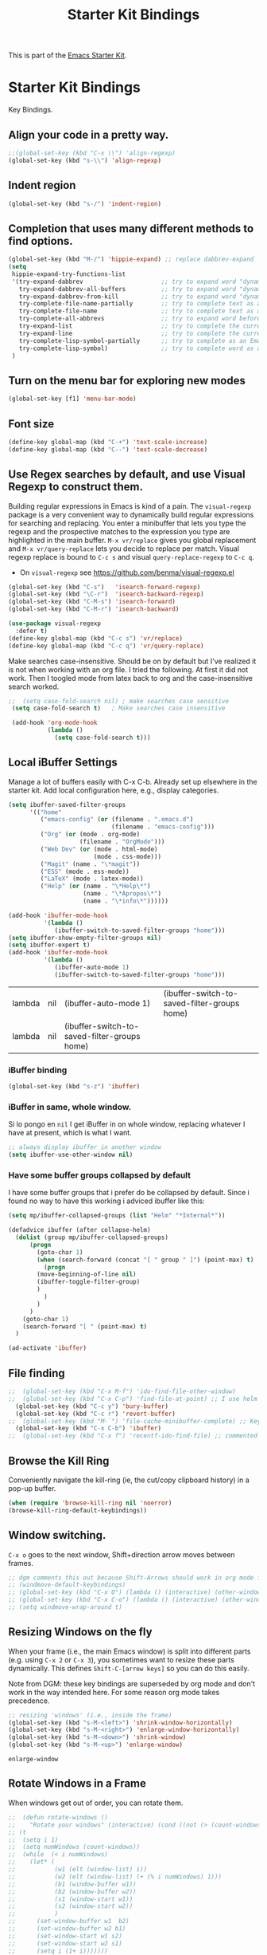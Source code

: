 # -*- coding: utf-8 -*-
# -*- find-file-hook: org-babel-execute-buffer -*-

#+TITLE: Starter Kit Bindings
#+OPTIONS: toc:nil num:nil ^:nil

This is part of the [[file:starter-kit.org][Emacs Starter Kit]].

* Starter Kit Bindings

Key Bindings.

** COMMENT Map fn to Hyper

#+source: fn-to-hyper 
#+begin_src emacs-lisp
;;  (setq mac-function-modifier 'hyper)
;;  ;; fix page-up and page-down keys
  
;;  (defun sfp-page-down (&optional arg)
;;    (interactive "^P")
;;    (setq this-command 'next-line)
;;    (next-line
;;     (- (window-text-height)
;;        next-screen-context-lines)))
;;  (put 'sfp-page-down 'isearch-scroll t)
;;  (put 'sfp-page-down 'CUA 'move)
  
;;  (defun sfp-page-up (&optional arg)
;;    (interactive "^P")
;;    (setq this-command 'previous-line)
;;    (previous-line
;;     (- (window-text-height)
;;        next-screen-context-lines)))
;;  (put 'sfp-page-up 'isearch-scroll t)
;;  (put 'sfp-page-up 'CUA 'move)
;;  
;;  (global-set-key [(H down)] 'scroll-up)
;;  (global-set-key [(H up)]   'scroll-down) 
;;  (require 'scroll-lock)
;;  (setq scroll-preserve-screen-position t)
#+end_src

** Align your code in a pretty way.
#+begin_src emacs-lisp 
;;(global-set-key (kbd "C-x \\") 'align-regexp)
(global-set-key (kbd "s-\\") 'align-regexp)
#+end_src

#+RESULTS:
: align-regexp

** Indent region
#+begin_src emacs-lisp
(global-set-key (kbd "s-/") 'indent-region)
#+end_src

#+RESULTS:
: indent-region

** Completion that uses many different methods to find options.

#+begin_src emacs-lisp 
(global-set-key (kbd "M-/") 'hippie-expand) ;; replace dabbrev-expand
(setq
 hippie-expand-try-functions-list
 '(try-expand-dabbrev                      ;; try to expand word "dynamically", searching the current buffer.
   try-expand-dabbrev-all-buffers          ;; try to expand word "dynamically", searching all other buffers.
   try-expand-dabbrev-from-kill            ;; try to expand word "dynamically", searching the kill ring.
   try-complete-file-name-partially        ;; try to complete text as a file name, as many characters as unique.
   try-complete-file-name                  ;; try to complete text as a file name.
   try-complete-all-abbrevs                ;; try to expand word before point according to all abbrev tables.
   try-expand-list                         ;; try to complete the current line to an entire line in the buffer.
   try-expand-line                         ;; try to complete the current line to an entire line in the buffer.
   try-complete-lisp-symbol-partially      ;; try to complete as an Emacs Lisp symbol, as many characters as unique.
   try-complete-lisp-symbol)               ;; try to complete word as an Emacs Lisp symbol
 )
#+end_src

** Turn on the menu bar for exploring new modes
#+begin_src emacs-lisp 
(global-set-key [f1] 'menu-bar-mode)
#+end_src

** Font size
#+begin_src emacs-lisp 
(define-key global-map (kbd "C-+") 'text-scale-increase)
(define-key global-map (kbd "C--") 'text-scale-decrease)
#+end_src

** Use Regex searches by default, and use Visual Regexp to construct them.
Building regular expressions in Emacs is kind of a pain.  The =visual-regexp= package is a very convenient way to dynamically build regular expressions for searching and replacing. You enter a minibuffer that lets you type the regexp and the prospective matches to the expression you type are highlighted in the main buffer. =M-x vr/replace= gives you global replacement and =M-x vr/query-replace= lets you decide to replace per match. Visual regexp replace is bound to =C-c s= and visual =query-replace-regexp= to =C-c q=. 

- On =visual-regexp= see https://github.com/benma/visual-regexp.el

#+begin_src emacs-lisp 
  (global-set-key (kbd "C-s")   'isearch-forward-regexp)
  (global-set-key (kbd "\C-r")  'isearch-backward-regexp)
  (global-set-key (kbd "C-M-s") 'isearch-forward)
  (global-set-key (kbd "C-M-r") 'isearch-backward)

  (use-package visual-regexp
    :defer t)
  (define-key global-map (kbd "C-c s") 'vr/replace) 
  (define-key global-map (kbd "C-c q") 'vr/query-replace)
  #+end_src

Make searches case-insensitive. Should be on by default but I've realized it is not when working with an org file. I tried the following. At first it did not work. Then I toogled mode from latex back to org and the case-insensitive search worked.

#+begin_src emacs-lisp 
 ;;  (setq case-fold-search nil) ; make searches case sensitive
  (setq case-fold-search t)   ; Make searches case insensitive

  (add-hook 'org-mode-hook
            (lambda ()
              (setq case-fold-search t)))
#+end_src

*** COMMENT =visual-regexp= on steroids: an extension
- DGM: turned off on 31/01/2020 to continue using the regular =visual-regexp= until I understand the version on steroids

- https://github.com/benma/visual-regexp-steroids.el
- https://www.reddit.com/r/emacs/comments/evdcie/back_to_cursors_stutteringchoppy_movement/

- Interesting: it'll make searches case sentitive.

#+BEGIN_SRC emacs-lisp
  ;; (use-package visual-regexp
  ;;   :defer)

  ;; (use-package visual-regexp-steroids
  ;;   :defer
  ;;   :demand
  ;;   :bind (("C-M-r" . vr/isearch-backward)
  ;;          ("C-M-s" . vr/isearch-forward)
  ;;          ("C-c q" . vr/query-replace)
  ;;          ("C-c r" . vr/replace)
  ;;          ("C-r"   . vr/isearch-backward) ;; C-M-r
  ;;          ("C-s"   . vr/isearch-forward) ;; C-M-s
  ;;          ))
#+END_SRC

#+RESULTS:
: #s(hash-table size 65 test eql rehash-size 1.5 rehash-threshold 0.8125 data (:use-package (24115 4119 835327 964000) :init (24115 4119 834970 275000) :init-secs (0 0 747 842000) :use-package-secs (0 0 1160 571000) :config (24115 4119 834609 132000) :config-secs (0 0 9 101000)))

** Local iBuffer Settings

Manage a lot of buffers easily with C-x C-b. Already set up elsewhere in the starter kit. Add local configuration here, e.g., display categories.

#+srcname: iBuffer-custom
#+begin_src emacs-lisp 
(setq ibuffer-saved-filter-groups
      '(("home"
	     ("emacs-config" (or (filename . ".emacs.d")
			                 (filename . "emacs-config")))
	     ("Org" (or (mode . org-mode)
		            (filename . "OrgMode")))
	     ("Web Dev" (or (mode . html-mode)
			            (mode . css-mode)))
	     ("Magit" (name . "\*magit"))
	     ("ESS" (mode . ess-mode))
         ("LaTeX" (mode . latex-mode))
	     ("Help" (or (name . "\*Help\*")
		             (name . "\*Apropos\*")
		             (name . "\*info\*"))))))

(add-hook 'ibuffer-mode-hook
	      '(lambda ()
	         (ibuffer-switch-to-saved-filter-groups "home")))
(setq ibuffer-show-empty-filter-groups nil)
(setq ibuffer-expert t)
(add-hook 'ibuffer-mode-hook
          '(lambda ()
             (ibuffer-auto-mode 1)
             (ibuffer-switch-to-saved-filter-groups "home")))

#+end_src

#+RESULTS: iBuffer-custom
| lambda | nil | (ibuffer-auto-mode 1)                        | (ibuffer-switch-to-saved-filter-groups home) |
| lambda | nil | (ibuffer-switch-to-saved-filter-groups home) |                                              |

*** iBuffer binding
#+begin_src emacs-lisp 
(global-set-key (kbd "s-z") 'ibuffer)
#+end_src

*** iBuffer in same, whole window.

Si lo pongo en =nil= I get iBuffer in on whole window, replacing whatever I have at present, which is what I want.
#+srcname: ibuffer
#+BEGIN_SRC emacs-lisp 
;; always display ibuffer in another window
(setq ibuffer-use-other-window nil)
#+END_SRC

*** COMMENT Use Human readable Size column
From: https://www.emacswiki.org/emacs/IbufferMode

I don’t like default “Size” column, so I write a human readable column instead of original one. – coldnew

#+begin_src emacs-lisp 
;; Use human readable Size column instead of original one
(define-ibuffer-column size-h
  (:name "Size" :inline t)
  (cond
   ((> (buffer-size) 1000000) (format "%7.1fM" (/ (buffer-size) 1000000.0)))
   ((> (buffer-size) 100000) (format "%7.0fk" (/ (buffer-size) 1000.0)))
   ((> (buffer-size) 1000) (format "%7.1fk" (/ (buffer-size) 1000.0)))
   (t (format "%8d" (buffer-size)))))

;; Modify the default ibuffer-formats
  (setq ibuffer-formats
	'((mark modified read-only " "
		(name 18 18 :left :elide)
		" "
		(size-h 9 -1 :right)
		" "
		(mode 16 16 :left :elide)
		" "
		filename-and-process)))
#+end_src

#+RESULTS:
| mark | modified | read-only |   | (name 18 18 :left :elide) |   | (size-h 9 -1 :right) |   | (mode 16 16 :left :elide) |   | filename-and-process |

I added a little more code to the above code so that the bottom summary line also showed total size in human readable form.

#+begin_src emacs-lisp 
(defun ajv/human-readable-file-sizes-to-bytes (string)
  "Convert a human-readable file size into bytes."
  (interactive)
  (cond
   ((string-suffix-p "G" string t)
    (* 1000000000 (string-to-number (substring string 0 (- (length string) 1)))))
   ((string-suffix-p "M" string t)
    (* 1000000 (string-to-number (substring string 0 (- (length string) 1)))))
   ((string-suffix-p "K" string t)
    (* 1000 (string-to-number (substring string 0 (- (length string) 1)))))
   (t
    (string-to-number (substring string 0 (- (length string) 1))))
   )
  )

(defun ajv/bytes-to-human-readable-file-sizes (bytes)
  "Convert number of bytes to human-readable file size."
  (interactive)
  (cond
   ((> bytes 1000000000) (format "%10.1fG" (/ bytes 1000000000.0)))
   ((> bytes 100000000) (format "%10.0fM" (/ bytes 1000000.0)))
   ((> bytes 1000000) (format "%10.1fM" (/ bytes 1000000.0)))
   ((> bytes 100000) (format "%10.0fk" (/ bytes 1000.0)))
   ((> bytes 1000) (format "%10.1fk" (/ bytes 1000.0)))
   (t (format "%10d" bytes)))
  )

;; Use human readable Size column instead of original one
(define-ibuffer-column size-h
  (:name "Size"
	 :inline t
	 :summarizer
	 (lambda (column-strings)
	   (let ((total 0))
	     (dolist (string column-strings)
	       (setq total
		     ;; like, ewww ...
		     (+ (float (ajv/human-readable-file-sizes-to-bytes string))
			total)))
	     (ajv/bytes-to-human-readable-file-sizes total)))	 ;; :summarizer nil
	 )
  (ajv/bytes-to-human-readable-file-sizes (buffer-size)))

;; Modify the default ibuffer-formats
(setq ibuffer-formats
      '((mark modified read-only locked " "
	      (name 20 20 :left :elide)
	      " "
	      (size-h 11 -1 :right)
	      " "
	      (mode 16 16 :left :elide)
	      " "
	      filename-and-process)
	(mark " "
	      (name 16 -1)
	      " " filename)))

#+end_src

#+RESULTS:
| mark | modified | read-only    | locked |          | (name 20 20 :left :elide) |   | (size-h 11 -1 :right) |   | (mode 16 16 :left :elide) |   | filename-and-process |
| mark |          | (name 16 -1) |        | filename |                           |   |                       |   |                           |   |                      |

*** Have some buffer groups collapsed by default

I have some buffer groups that i prefer do be collapsed by default. Since i found no way to have this working i adviced ibuffer like this:

#+begin_src emacs-lisp 
(setq mp/ibuffer-collapsed-groups (list "Helm" "*Internal*"))

(defadvice ibuffer (after collapse-helm)
  (dolist (group mp/ibuffer-collapsed-groups)
	  (progn
	    (goto-char 1)
	    (when (search-forward (concat "[ " group " ]") (point-max) t)
	      (progn
		(move-beginning-of-line nil)
		(ibuffer-toggle-filter-group)
		)
	      )
	    )
	  )
    (goto-char 1)
    (search-forward "[ " (point-max) t)
  )

(ad-activate 'ibuffer)
#+end_src

#+RESULTS:
: ibuffer

** File finding
#+begin_src emacs-lisp 
;;  (global-set-key (kbd "C-x M-f") 'ido-find-file-other-window)
;;  (global-set-key (kbd "C-x C-p") 'find-file-at-point) ;; I use helm and projectile for this
  (global-set-key (kbd "C-c y") 'bury-buffer)
  (global-set-key (kbd "C-c r") 'revert-buffer)
;;  (global-set-key (kbd "M-`") 'file-cache-minibuffer-complete) ;; Key used somewhere else
  (global-set-key (kbd "C-x C-b") 'ibuffer)
;;  (global-set-key (kbd "C-x f") 'recentf-ido-find-file) ;; commented out until helm and ido are made to work together
#+end_src

#+RESULTS:
: ibuffer

** Browse the Kill Ring
Conveniently navigate the kill-ring (ie, the cut/copy clipboard history) in a pop-up buffer.

#+srcname: kill-ring
#+begin_src emacs-lisp 
  (when (require 'browse-kill-ring nil 'noerror)
  (browse-kill-ring-default-keybindings))
#+end_src

** Window switching.
=C-x o= goes to the next window, Shift+direction arrow moves between frames.

#+begin_src emacs-lisp 
;; dgm comments this out because Shift-Arrows should work in org mode for choosing dates and because instead of windmove I will use ace-window by the great abo-abo.
;; (windmove-default-keybindings) 
;; (global-set-key (kbd "C-x O") (lambda () (interactive) (other-window -1))) ;; back one
;; (global-set-key (kbd "C-x C-o") (lambda () (interactive) (other-window 2))) ;; forward two
;; (setq windmove-wrap-around t)
#+end_src

#+RESULTS:

** Resizing Windows on the fly
When your frame (i.e., the main Emacs window) is split into different parts (e.g. using =C-x 2= or =C-x 3=), you sometimes want to resize these parts dynamically. This defines =Shift-C-[arrow keys]= so you can do this easily. 

Note from DGM: these key bindings are superseded by org mode and don't work in the way intended here. For some reason org mode takes precedence.
 
#+srcname: resize-splits
#+begin_src emacs-lisp
  ;; resizing 'windows' (i.e., inside the frame)
  (global-set-key (kbd "s-M-<left>") 'shrink-window-horizontally)
  (global-set-key (kbd "s-M-<right>") 'enlarge-window-horizontally)
  (global-set-key (kbd "s-M-<down>") 'shrink-window)
  (global-set-key (kbd "s-M-<up>") 'enlarge-window)  
#+end_src

#+RESULTS: resize-splits
: enlarge-window

** Rotate Windows in a Frame
When windows get out of order, you can rotate them.

#+source: rotate-windows
#+begin_src emacs-lisp
  ;;  (defun rotate-windows ()
  ;;    "Rotate your windows" (interactive) (cond ((not (> (count-windows) 1)) (message "You can't rotate a single window!"))
  ;; (t
  ;;  (setq i 1)
  ;;  (setq numWindows (count-windows))
  ;;  (while  (< i numWindows)
  ;;    (let* (
  ;;           (w1 (elt (window-list) i))
  ;;           (w2 (elt (window-list) (+ (% i numWindows) 1)))
  ;;           (b1 (window-buffer w1))
  ;;           (b2 (window-buffer w2))
  ;;           (s1 (window-start w1))
  ;;           (s2 (window-start w2))
  ;;           )
  ;;      (set-window-buffer w1  b2)
  ;;      (set-window-buffer w2 b1)
  ;;      (set-window-start w1 s2)
  ;;      (set-window-start w2 s1)
  ;;      (setq i (1+ i)))))))

  ;; ;; (global-set-key (kbd "C-c m") 'rotate-windows)
  ;; (global-set-key (kbd "s-;") 'rotate-windows)
#+end_src


#+RESULTS: rotate-windows
: rotate-windows

** COMMENT Indentation help
Disabled, as it interferes with abbrev-mode. 
#+begin_src emacs-lisp 
;; (global-set-key (kbd "C-x a") 'join-line)
#+end_src

#+RESULTS:

** Start eshell or switch to it if it's active.
#+begin_src emacs-lisp 
(global-set-key (kbd "C-x m") 'eshell)
#+end_src
** Start a new eshell even if one is active.
#+begin_src emacs-lisp 
(global-set-key (kbd "C-x M") (lambda () (interactive) (eshell t)))
#+end_src
** COMMENT Smex replaces M-x
- Watch out (14 nov 2018): smex is built on top of ido mode and ido mode may interfere with Helm, so until I clarify this I disable this. 
- Original notes:
    Smex replaces M-x, and is built on top of ido-mode. See
    http://github.com/nonsequitur/smex or
    http://www.emacswiki.org/emacs/Smex for details.  

The commands are displayed in an Ido completion buffer, ordered by relevance. The 7 most recently executed commands come first, the rest are sorted by frequency of use, command length and in alphabetical order.

Ido completion in 10 seconds: Typing selects matching commands: e.g. 'lnmd' matches 'line-number-mode'. C-s/C-r switches to the next/previous match. Enter executes the selected command.

=smex-major-mode-commands= runs Smex, limited to commands that are relevant to the active major mode. Try it with Dired or Magit.
=smex-show-unbound-commands= shows frequently used commands that have no key bindings.

*** Command help

=C-h f=, while Smex is active, runs describe-function on the currently selected command.

=M-.= jumps to the definition of the selected command.

=C-h w= shows the key bindings for the selected command. (Via =where-is=.)

#+srcname: smex
#+begin_src emacs-lisp
;;  (require 'smex)
;;  (smex-initialize)  
;;  (global-set-key (kbd "M-x") 'smex)  ;; I think this is superseded by helm now
;;  (global-set-key (kbd "C-x C-m") 'smex) 
;;  (global-set-key (kbd "M-X") 'smex-major-mode-commands)
;;  (global-set-key (kbd "C-x C-M") 'smex-major-mode-commands)
  ;; This is your old M-x.
  ;; (global-set-key (kbd "C-c C-c M-x") 'execute-extended-command)
;;  (setq smex-show-unbound-commands t)
;;  (smex-auto-update 30)
#+end_src

#+RESULTS: smex

** If you want to be able to M-x without meta
#+begin_src emacs-lisp 
;; (global-set-key (kbd "C-x C-m") 'smex)
#+end_src
    
** Use Option as Meta key

#+source: option-is-meta
#+begin_src emacs-lisp 
;;  (setq mac-option-modifier 'meta)    
#+end_src

** Use Command-Z as undo
Use a little bit of Mac keys, but not all of them.
#+source: mackeys1
#+begin_src emacs-lisp 
  ;; (global-set-key [(meta z)] 'undo) ;; M-z is for zap to char on my watch
  ;; (require 'redo+) 
  ;;(global-set-key [(alt a)] 'mark-whole-buffer)
  ;;(global-set-key [(alt v)] 'yank)
  ;; (global-set-key [(alt c)] 'kill-ring-save)
  ;;(global-set-key [(alt x)] 'kill-region)
  ;;(global-set-key [(alt s)] 'save-buffer)
  ;;(global-set-key [(alt f)] 'isearch-forward)
  ;;(global-set-key [(alt g)] 'isearch-repeat-forward)
  ;; (global-set-key [(alt z)] 'undo)
    #+end_src

** Fetch the contents at a URL, display it raw.
#+begin_src emacs-lisp 
(global-set-key (kbd "C-M-x") 'view-url)
#+end_src

#+RESULTS:
: view-url

** Help should search more than just commands

#+begin_src emacs-lisp 
(global-set-key (kbd "C-h a") 'apropos)
#+end_src

** Should be able to eval-and-replace anywhere.

As far as I can see, KHJ gives the binding to the =eval-and-replace= function but not the function! I found it in:
http://emacsredux.com/blog/2013/06/21/eval-and-replace/
and I copy it below because it is awesome.

#+begin_src emacs-lisp 
(defun eval-and-replace ()
  "Replace the preceding sexp with its value."
  (interactive)
  (backward-kill-sexp)
  (condition-case nil
      (prin1 (eval (read (current-kill 0)))
             (current-buffer))
    (error (message "Invalid expression")
           (insert (current-kill 0)))))

(global-set-key (kbd "C-c e") 'eval-and-replace)
#+end_src

#+RESULTS:
: eval-and-replace

** Applications
#+begin_src emacs-lisp 
  
  (global-set-key (kbd "C-c j") (lambda () (interactive) (switch-or-start 'jabber-connect "*-jabber-*")))
  (global-set-key (kbd "C-c i") (lambda () (interactive) (switch-or-start (lambda ()
                                                                       (rcirc-connect "irc.freenode.net"))
                                                                     "*irc.freenode.net*")))
  (global-set-key (kbd "C-c J") 'jabber-send-presence)
  (global-set-key (kbd "C-c M-j") 'jabber-disconnect)
;;  (global-set-key (kbd "C-x g") 'magit-status) ;; now in dgm.org
#+end_src

#+RESULTS:
: jabber-disconnect

** Activate occur easily inside isearch
#+begin_src emacs-lisp 
(define-key isearch-mode-map (kbd "C-o")
  (lambda () (interactive)
    (let ((case-fold-search isearch-case-fold-search))
      (occur (if isearch-regexp isearch-string (regexp-quote isearch-string))))))
#+end_src

And from https://github.com/danielmai/.emacs.d/blob/master/config.org

The following function for occur-dwim is taken from Oleh Krehel from his blog post at (or emacs. It takes the current region or the symbol at point as the default value for occur.

#+BEGIN_SRC emacs-lisp
(defun occur-dwim ()
  "Call `occur' with a sane default."
  (interactive)
  (push (if (region-active-p)
            (buffer-substring-no-properties
             (region-beginning)
             (region-end))
          (thing-at-point 'symbol))
        regexp-history)
  (call-interactively 'occur))

(bind-key "M-s o" 'occur-dwim)
#+END_SRC

#+RESULTS:
: occur-dwim

** Winner mode

Winner mode allows you to undo/redo changes to window changes in Emacs.

Remember the previous window configurations and jump back to them as needed (as when, e.g., some other mode messes with your working layout.) Rebind the default keys to =C-c-up= and =C-c-down= as in a moment we'll assign =C-c-right= for rotating windows.

Winner Mode has been included with GNU Emacs since version 20 (https://www.emacswiki.org/emacs/WinnerMode) so no need for =use-package=.

#+source: local-winner-mode
#+begin_src emacs-lisp
;; (use-package winner
;;  :config
;;  (winner-mode t)
;;  :bind (("C-c <down>" . winner-undo)
;;         ("C-c <up>" . winner-redo)))

;; Old khj's code
(winner-mode 1)
(global-set-key (kbd "C-c <up>") 'winner-undo)
(global-set-key (kbd "C-c <down>") 'winner-redo)
#+end_src

#+RESULTS: local-winner-mode
: winner-redo

Restore the windows after Ediff quits. By default, when you quit the Ediff session with q, it just leaves the two diff windows around, instead of restoring the window configuration from when Ediff was started.

(Tip from https://caolan.org/dotfiles/emacs.html#orgd96aeb0)

#+BEGIN_SRC emacs-lisp 
(add-hook 'ediff-after-quit-hook-internal 'winner-undo)
#+END_SRC

#+RESULTS:
| winner-undo |

** Don't Use Suspend Frame

I (DGM) kept bumping into =C-x C-z= when I wanted to undo something and this binding means =suspend-frame=. So I disable the command.

From https://stackoverflow.com/questions/7243155/cant-seem-to-get-rid-of-ctrl-x-ctrl-z-key-binding-in-emacs-for-minimizing-windo

#+BEGIN_SRC emacs-lisp
(global-set-key "\C-x\C-z" nil)
(global-set-key (kbd "C-x C-z") nil)
(put 'suspend-frame 'disabled t)
#+END_SRC

#+RESULTS:
: t

By default C-z is bound to "Suspend Frame", which minimizes Emacs. I find this of no use. Bind it to "Undo" instead. 

#+source: disable-suspend-frame
#+begin_src emacs-lisp
  ;; I can't remember ever having meant to use C-z to suspend the frame
  (global-set-key (kbd "C-z") 'undo)
#+end_src

** CUA mode for rectangle editing
Sometimes very useful (but we don't use the core cua keys.)

DGM: I don't like CUA generally though for rectangle editing it can be very handy, but I've learnt the emacs way to rectangle editing anyway so... I disable it as CUA bindings could interfere with other findings.... but wait!! below are many functions I ignored about rectangle editing!!! Plus it seems the great KHJ disables the core =cua-mode= bindings so I'll leave this running!

BUT, I've added two lines: one to unset the C-return binding in CUA mode and one to set C-M-return to rectangle marking.  
The reason is that in many data science programs, the great ista zahn binds the sending of current line to interpreter to C-return and I use this much more often than rectangle editing.

#+source: cua-rectangle
#+begin_src emacs-lisp 
  (setq cua-enable-cua-keys nil)
  (global-unset-key (read-kbd-macro "C-<return>"))
  (setq cua-rectangle-mark-key (kbd "C-M-<return>"))
  (cua-mode)

;; To start a rectangle, use [C-return] and extend it using the normal
;; movement keys (up, down, left, right, home, end, C-home,
;; C-end). Once the rectangle has the desired size, you can cut or
;; copy it using C-w and M-w, and you can
;; subsequently insert it - as a rectangle - using C-y.  So
;; the only new command you need to know to work with cua-mode
;; rectangles is C-return!
;;
;; Normally, when you paste a rectangle using C-v (C-y), each line of
;; the rectangle is inserted into the existing lines in the buffer.
;; If overwrite-mode is active when you paste a rectangle, it is
;; inserted as normal (multi-line) text.
;;
;; And there's more: If you want to extend or reduce the size of the
;; rectangle in one of the other corners of the rectangle, just use
;; [return] to move the cursor to the "next" corner.  Or you can use
;; the [M-up], [M-down], [M-left], and [M-right] keys to move the
;; entire rectangle overlay (but not the contents) in the given
;; direction.
;;
;; [C-return] cancels the rectangle
;; [C-space] activates the region bounded by the rectangle

;; cua-mode's rectangle support also includes all the normal rectangle
;; functions with easy access:
;;
;; [M-a] aligns all words at the left edge of the rectangle
;; [M-b] fills the rectangle with blanks (tabs and spaces)
;; [M-c] closes the rectangle by removing all blanks at the left edge
;;       of the rectangle
;; [M-f] fills the rectangle with a single character (prompt)
;; [M-i] increases the first number found on each line of the rectangle
;;       by the amount given by the numeric prefix argument (default 1)
;;       It recognizes 0x... as hexadecimal numbers
;; [M-k] kills the rectangle as normal multi-line text (for paste)
;; [M-l] downcases the rectangle
;; [M-m] copies the rectangle as normal multi-line text (for paste)
;; [M-n] fills each line of the rectangle with increasing numbers using
;;       a supplied format string (prompt)
;; [M-o] opens the rectangle by moving the highlighted text to the
;;       right of the rectangle and filling the rectangle with [blanks.
;;  M-p] toggles virtual straight rectangle edges
;; [M-P] inserts tabs and spaces (padding) to make real straight edges
;; [M-q] performs text filling on the rectangle
;; [M-r] replaces REGEXP (prompt) by STRING (prompt) in rectangle
;; [M-R] reverse the lines in the rectangle
;; [M-s] fills each line of the rectangle with the same STRING (prompt)
;; [M-t] performs text fill of the rectangle with TEXT (prompt)
;; [M-u] upcases the rectangle
;; [M-|] runs shell command on rectangle
;; [M-'] restricts rectangle to lines with CHAR (prompt) at left column
;; [M-/] restricts rectangle to lines matching REGEXP (prompt)
;; [C-?] Shows a brief list of the above commands.

;; [M-C-up] and [M-C-down] scrolls the lines INSIDE the rectangle up
;; and down; lines scrolled outside the top or bottom of the rectangle
;; are lost, but can be recovered using [C-z].
  
#+end_src

#+RESULTS: cua-rectangle
: t

** Expand Region

   Expand selected region by semantic units. Just keep pressing the key until it selects what you want.

#+begin_src emacs-lisp
(use-package expand-region
  :defer t
  :bind (("s-<SPC>"       . er/expand-region)
         ("s-<backspace>" . er/contract-region)))
#+end_src

#+RESULTS: expand-region
: #s(hash-table size 65 test eql rehash-size 1.5 rehash-threshold 0.8125 data (:use-package (23973 37848 504409 702000) :init (23973 37848 504337 958000) :init-secs (0 0 24 784000) :use-package-secs (0 0 142 83000)))

*** COMMENT Remapping =er/expand-region=

Old code
#+begin_src emacs-lisp
(global-set-key (kbd "<s-SPC>") 'er/expand-region)
(global-set-key (kbd "<s-backspace>") 'er/contract-region)
#+end_src

#+RESULTS:
: er/contract-region

** COMMENT Multiple Cursors
   -Use multiple cursors for search, replace, and text-cleaning tasks. For a demonstration, see http://emacsrocks.com/e13.html
   Alternative customization at https://caolan.org/dotfiles/emacs.html#orgd96aeb0

See also http://pragmaticemacs.com/emacs/multiple-cursors/ and http://pragmaticemacs.com/emacs/add-multiple-cursors-with-mouse-clicks/

M-x mc/insert-numbers: By default, it inserts 0 for the first cursor, 1 for the second cursor etc, but you can change this by using a numeric prefix argument. So to get 1, 2, 3 as in your example, use C-u 1 M-x mc/insert-numbers.

HOWEVER, this is the possible cause of choppy cursor movement!! See https://www.reddit.com/r/emacs/comments/d46era/troubleshooting_choppy_cursor_movement/

#+source: multiple-cursors
#+begin_src emacs-lisp
;;(use-package multiple-cursors
;;  :defer t
;;  :bind
;;  ("C-c C-m l"   . mc/edit-lines) ; When you have an active region that spans multiple lines, add a cursor to each line
;;  ("C-c C-m d"   . mc/mark-all-dwim)
;;  ("C-c C-m A"   . mc/mark-all-like-this)
;;  ("C-c C-m a"   . mc/edit-beginnings-of-lines)
;;  ("C-c C-m e"   . mc/edit-ends-of-lines)
;;  ("C-c C-m E"   . mc/mark-more-like-this-extended)
;;  ("C-c C-m p"   . mc/mark-previous-lines)
;;  ("C-c C-m n"   . mc/mark-next-lines)
;;  ("C-c C-m P"   . mc/mark-previous-like-this)
;;  ("C-c C-m N"   . mc/mark-next-like-this) ;; works on same line! Cool! Warning: have to mark region first.
;;  ("C-c C-m h"   . mc-hide-unmatched-lines-mode)
;;  ("C-c C-m z"   . mc/insert-numbers)
;;  ("C-c C-m u"   . mc/unmark-next-like-this)
;;  ("C-c C-m U"   . mc/unmark-previous-like-this)
;;  ("C-c C-m r"   . mc/mark-all-in-region)
;;  )
#+end_src  

#+RESULTS: multiple-cursors
: #s(hash-table size 65 test eql rehash-size 1.5 rehash-threshold 0.8125 data (:use-package (23913 40233 583591 570000) :init (23913 40233 582472 937000) :config (23913 40233 582421 924000) :config-secs (0 0 17 1000) :init-secs (0 0 118 611000) :use-package-secs (0 0 1469 621000)))

Previous code: 

#+BEGIN_EXAMPLE
  ;; When you have an active region that spans multiple lines, the following will add a cursor to each line:
  ; (global-set-key (kbd "C-S-c C-S-c") 'mc/edit-lines)

    (global-set-key (kbd "s-{") 'mc/edit-lines)  ; esto no se' que' hace
  
  ;(global-set-key (kbd "C-S-c C-e") 'mc/edit-ends-of-lines)
  ;(global-set-key (kbd "C-S-c C-a") 'mc/edit-beginnings-of-lines)
  (global-set-key (kbd "s-(") 'mc/edit-beginnings-of-lines)
  (global-set-key (kbd "s-)") 'mc/edit-ends-of-lines)
  
  ;; When you want to add multiple cursors not based on continuous lines, but based on keywords in the buffer, use:
  ; (global-set-key (kbd "C->") 'mc/mark-next-like-this)
  (global-set-key (kbd "s-+") 'mc/mark-next-like-this)
  ;(global-set-key (kbd "C-<") 'mc/mark-previous-like-this)
  (global-set-key (kbd "s-*") 'mc/mark-previous-like-this)
  (global-set-key (kbd "s-#") 'mc/unmark-next-like-this)
  (global-set-key (kbd "s-!") 'mc/unmark-previous-like-this)
  ;(global-set-key (kbd "C-c C-<") 'mc/mark-all-like-this)
  (global-set-key (kbd "s-@") 'mc/mark-all-like-this) ; works on the same line! This is the coolest bit I think! Warning: have to mark region first.
  

  ;; DGM comments out on Feb 2019 cos no H key on my keyboard
  ;; Rectangular region mode
  ;(global-set-key (kbd "H-SPC") 'set-rectangular-region-anchor)
  
  ;; Mark more like this
  ;(global-set-key (kbd "H-a") 'mc/mark-all-like-this)
  ;(global-set-key (kbd "H-p") 'mc/mark-previous-like-this)
  ;(global-set-key (kbd "H-n") 'mc/mark-next-like-this)
  ;(global-set-key (kbd "H-S-n") 'mc/mark-more-like-this-extended)
  ;(global-set-key (kbd "H-S-a") 'mc/mark-all-in-region)
#+END_EXAMPLE

First mark the word, then add more cursors. To get out of multiple-cursors-mode, press <return> or C-g. The latter will first disable multiple regions before disabling multiple cursors. If you want to insert a newline in multiple-cursors-mode, use C-j.

** Minimal mode
   A nice clutter-free appearance with a reduced-size modeline, no
   scroll bars, and no fringe indicators. Useful in conjunction with running Emacs full-screen.
#+source: minimal-mode
#+begin_src emacs-lisp
(set-fringe-mode '(5 . 5))
(require 'minimal)
#+end_src

#+RESULTS: minimal-mode
: minimal

** DGM bindings 
#+BEGIN_SRC emacs-lisp
(global-set-key (kbd "C-<escape>") 'cua-set-mark)
#+END_SRC

#+RESULTS:
: cua-set-mark

** Closing
#+begin_src emacs-lisp 
(provide 'starter-kit-bindings)
;;; starter-kit-bindings.el ends here
#+end_src

* Final message
#+source: message-line
#+begin_src emacs-lisp
  (message "Starter Kit Bindings loaded.")
#+end_src
